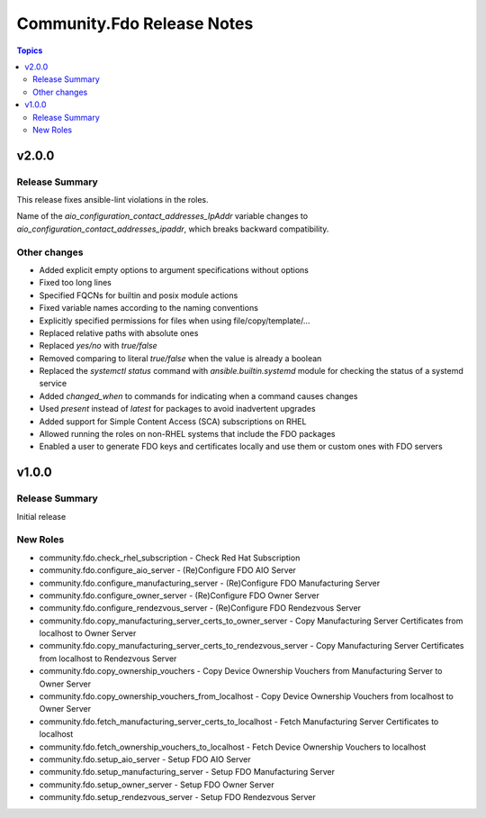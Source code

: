 ===========================
Community.Fdo Release Notes
===========================

.. contents:: Topics

v2.0.0
======

Release Summary
---------------

This release fixes ansible-lint violations in the roles.

Name of the `aio_configuration_contact_addresses_IpAddr` variable changes to `aio_configuration_contact_addresses_ipaddr`,
which breaks backward compatibility.

Other changes
-------------

- Added explicit empty options to argument specifications without options
- Fixed too long lines
- Specified FQCNs for builtin and posix module actions
- Fixed variable names according to the naming conventions
- Explicitly specified permissions for files when using file/copy/template/...
- Replaced relative paths with absolute ones
- Replaced `yes/no` with `true/false`
- Removed comparing to literal `true/false` when the value is already a boolean
- Replaced the `systemctl status` command with `ansible.builtin.systemd` module for checking the status of a systemd service
- Added `changed_when` to commands for indicating when a command causes changes
- Used `present` instead of `latest` for packages to avoid inadvertent upgrades
- Added support for Simple Content Access (SCA) subscriptions on RHEL
- Allowed running the roles on non-RHEL systems that include the FDO packages
- Enabled a user to generate FDO keys and certificates locally and use them or custom ones with FDO servers

v1.0.0
======

Release Summary
---------------

Initial release

New Roles
---------

- community.fdo.check_rhel_subscription - Check Red Hat Subscription
- community.fdo.configure_aio_server - (Re)Configure FDO AIO Server
- community.fdo.configure_manufacturing_server - (Re)Configure FDO Manufacturing Server
- community.fdo.configure_owner_server - (Re)Configure FDO Owner Server
- community.fdo.configure_rendezvous_server - (Re)Configure FDO Rendezvous Server
- community.fdo.copy_manufacturing_server_certs_to_owner_server - Copy Manufacturing Server Certificates from localhost to Owner Server
- community.fdo.copy_manufacturing_server_certs_to_rendezvous_server - Copy Manufacturing Server Certificates from localhost to Rendezvous Server
- community.fdo.copy_ownership_vouchers - Copy Device Ownership Vouchers from Manufacturing Server to Owner Server
- community.fdo.copy_ownership_vouchers_from_localhost - Copy Device Ownership Vouchers from localhost to Owner Server
- community.fdo.fetch_manufacturing_server_certs_to_localhost - Fetch Manufacturing Server Certificates to localhost
- community.fdo.fetch_ownership_vouchers_to_localhost - Fetch Device Ownership Vouchers to localhost
- community.fdo.setup_aio_server - Setup FDO AIO Server
- community.fdo.setup_manufacturing_server - Setup FDO Manufacturing Server
- community.fdo.setup_owner_server - Setup FDO Owner Server
- community.fdo.setup_rendezvous_server - Setup FDO Rendezvous Server
